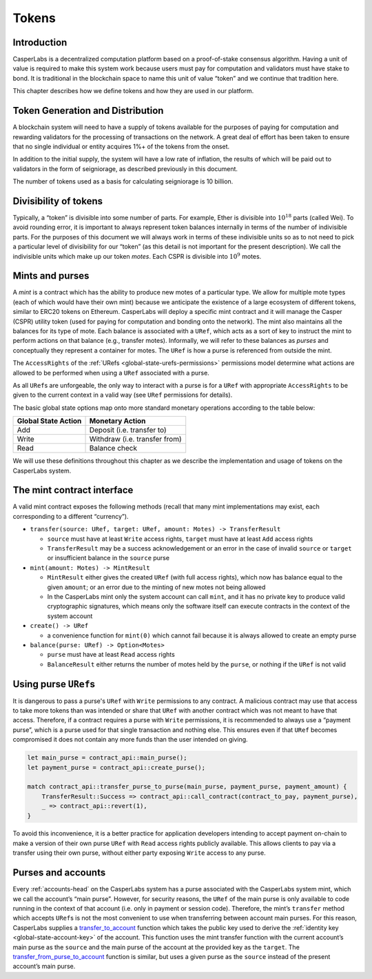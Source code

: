 .. _tokens-head:

Tokens
======

.. _tokens-intro:

Introduction
------------

CasperLabs is a decentralized computation platform based on a proof-of-stake consensus algorithm. Having a unit of value is required to make this system work because users must pay for computation and validators must have stake to bond. It is traditional in the blockchain space to name this unit of value “token” and we continue that tradition here.

This chapter describes how we define tokens and how they are used in our platform.

Token Generation and Distribution
---------------------------------

A blockchain system will need to have a supply of tokens available for the purposes of paying for computation and rewarding validators for the processing of transactions on the network. A great deal of effort has been taken to ensure that no single individual or entity acquires 1%+ of the tokens from the onset. 

In addition to the initial supply, the system will have a low rate of inflation, the results of which will be paid out to validators in the form of seigniorage, as described previously in this document.

The number of tokens used as a basis for calculating seigniorage is 10 billion.

.. _tokens-divisibility:

Divisibility of tokens
----------------------

Typically, a “token” is divisible into some number of parts. For example, Ether
is divisible into :math:`10^{18}` parts (called Wei). To avoid rounding error, it is
important to always represent token balances internally in terms of the number
of indivisible parts. For the purposes of this document we will always work in
terms of these indivisible units so as to not need to pick a particular level of
divisibility for our “token” (as this detail is not important for the present
description). We call the indivisible units which make up our token *motes*.
Each CSPR is divisible into :math:`10^{9}` motes.

.. _tokens-mints-and-purses:

Mints and purses
----------------

A *mint* is a contract which has the ability to produce new motes of a
particular type. We allow for multiple mote types (each of which would have
their own mint) because we anticipate the existence of a large ecosystem of
different tokens, similar to ERC20 tokens on Ethereum. CasperLabs will deploy a
specific mint contract and it will manage the Casper (CSPR) utility token (used for
paying for computation and bonding onto the network). The mint also maintains
all the balances for its type of mote. Each balance is associated with a
``URef``, which acts as a sort of key to instruct the mint to perform actions
on that balance (e.g., transfer motes). Informally, we will refer to these
balances as *purses* and conceptually they represent a container for motes. The
``URef`` is how a purse is referenced from outside the mint.

The ``AccessRights`` of the :ref:`URefs <global-state-urefs-permissions>`
permissions model determine what actions are allowed to be performed
when using a ``URef`` associated with a purse.

As all ``URef``\ s are unforgeable, the only way to interact with
a purse is for a ``URef`` with appropriate ``AccessRights``
to be given to the current context in a valid way (see ``URef`` permissions for details).

The basic global state options map onto more standard monetary
operations according to the table below:

=================== =============================
Global State Action Monetary Action
=================== =============================
Add                 Deposit (i.e. transfer to)
Write               Withdraw (i.e. transfer from)
Read                Balance check
=================== =============================

We will use these definitions throughout this chapter as we describe the
implementation and usage of tokens on the CasperLabs system.

.. _tokens-mint-interface:

The mint contract interface
---------------------------

A valid mint contract exposes the following methods (recall that many mint
implementations may exist, each corresponding to a different “currency”).

-  ``transfer(source: URef, target: URef, amount: Motes) -> TransferResult``

   -  ``source`` must have at least ``Write`` access rights, ``target`` must have at
      least ``Add`` access rights
   -  ``TransferResult`` may be a success acknowledgement or an error in the case of
      invalid ``source`` or ``target`` or insufficient balance in the ``source`` purse

-  ``mint(amount: Motes) -> MintResult``

   -  ``MintResult`` either gives the created ``URef`` (with full access rights),
      which now has balance equal to the given ``amount``; or an error due to the
      minting of new motes not being allowed
   -  In the CasperLabs mint only the system account can call ``mint``, and it has
      no private key to produce valid cryptographic signatures, which means only
      the software itself can execute contracts in the context of the system
      account

-  ``create() -> URef``

   -  a convenience function for ``mint(0)`` which cannot fail because it is always
      allowed to create an empty purse

-  ``balance(purse: URef) -> Option<Motes>``

   -  ``purse`` must have at least ``Read`` access rights
   -  ``BalanceResult`` either returns the number of motes held by the ``purse``, or
      nothing if the ``URef`` is not valid

.. _tokens-using-purses:

Using purse ``URef``\ s
-----------------------

It is dangerous to pass a purse's ``URef`` with ``Write`` permissions to any contract. A malicious contract may use that access to take more tokens than was intended or share that ``URef`` with another contract which was not meant to have that access. Therefore, if a contract requires a purse with ``Write`` permissions, it is recommended to always use a “payment purse”, which is a purse used for that single transaction and nothing else. This ensures even if that ``URef`` becomes compromised it does not contain any more funds than the user intended on giving.

.. code:: rust

   let main_purse = contract_api::main_purse();
   let payment_purse = contract_api::create_purse();

   match contract_api::transfer_purse_to_purse(main_purse, payment_purse, payment_amount) {
       TransferResult::Success => contract_api::call_contract(contract_to_pay, payment_purse),
       _ => contract_api::revert(1),
   }

To avoid this inconvenience, it is a better practice for application developers
intending to accept payment on-chain to make a version of their own purse ``URef``
with ``Read`` access rights publicly available. This allows clients to pay via a
transfer using their own purse, without either party exposing ``Write`` access to any purse.

.. _tokens-purses-and-accounts:

Purses and accounts
-------------------

Every :ref:`accounts-head` on the CasperLabs system has a purse associated
with the CasperLabs system mint, which we call the account’s “main purse”.
However, for security reasons, the ``URef`` of the main purse is only available to code running in the context of that account (i.e. only in payment or session code). Therefore, the mint’s ``transfer`` method which accepts ``URef``\ s is not the most convenient to use when transferring between account main purses. For this reason, CasperLabs supplies a
`transfer_to_account <https://docs.rs/casperlabs-contract/latest/casperlabs_contract/contract_api/system/fn.transfer_to_account.html>`_
function which takes the public key used to derive the
:ref:`identity key <global-state-account-key>` of the account. This function uses the mint transfer function with the current account’s main purse as the ``source`` and the main purse of the account at the provided key as the ``target``. The `transfer_from_purse_to_account <https://docs.rs/casperlabs-contract/latest/casperlabs_contract/contract_api/system/fn.transfer_from_purse_to_account.html>`_ function is similar, but uses a given purse as the ``source`` instead of the present account’s main purse.
